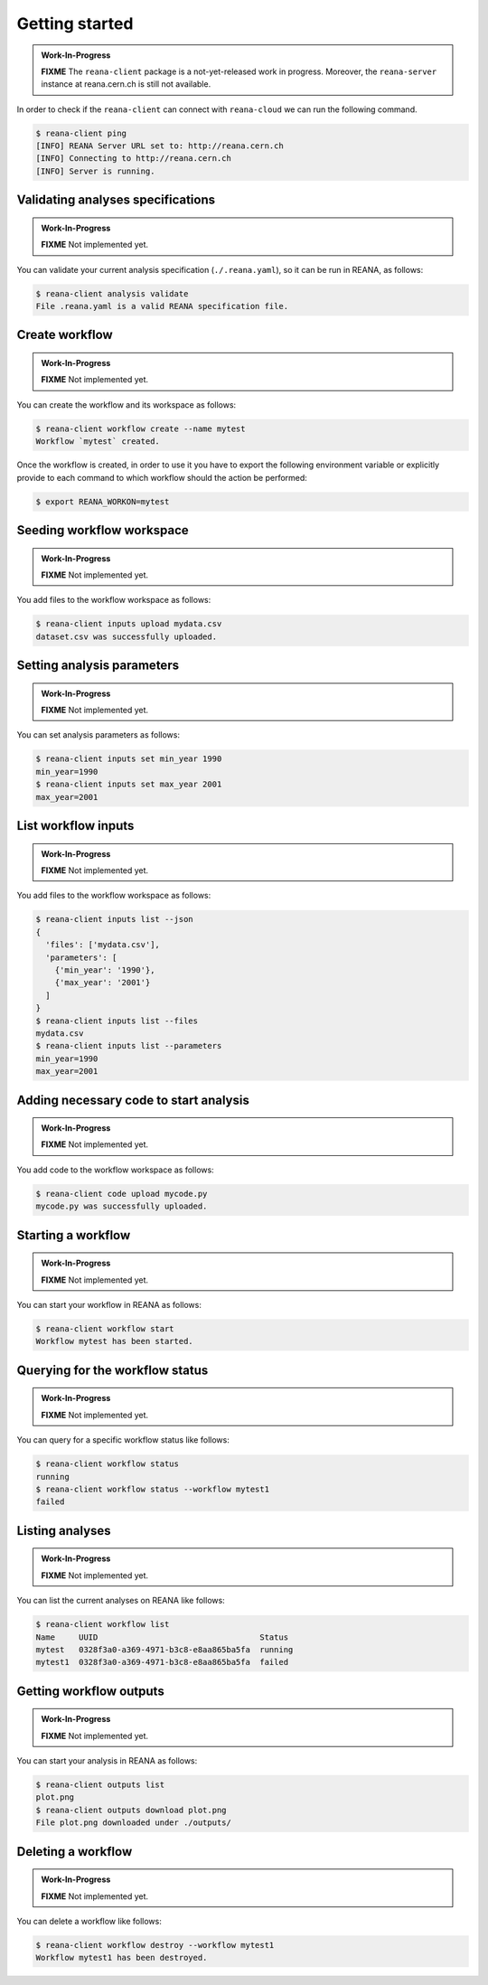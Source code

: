 Getting started
===============

.. admonition:: Work-In-Progress

   **FIXME** The ``reana-client`` package is a not-yet-released work in
   progress. Moreover, the ``reana-server`` instance at reana.cern.ch is
   still not available.

In order to check if the ``reana-client`` can connect with ``reana-cloud``
we can run the following command.

.. code-block:: console

   $ reana-client ping
   [INFO] REANA Server URL set to: http://reana.cern.ch
   [INFO] Connecting to http://reana.cern.ch
   [INFO] Server is running.


Validating analyses specifications
----------------------------------

.. admonition:: Work-In-Progress

   **FIXME** Not implemented yet.

You can validate your current analysis specification (``./.reana.yaml``), so it
can be run in REANA, as follows:

.. code-block:: console

   $ reana-client analysis validate
   File .reana.yaml is a valid REANA specification file.


Create workflow
---------------

.. admonition:: Work-In-Progress

   **FIXME** Not implemented yet.

You can create the workflow and its workspace as follows:

.. code-block:: console

   $ reana-client workflow create --name mytest
   Workflow `mytest` created.


Once the workflow is created, in order to use it you have to export the
following environment variable or explicitly provide to each command to which
workflow should the action be performed:

.. code-block:: console

   $ export REANA_WORKON=mytest


Seeding workflow workspace
--------------------------

.. admonition:: Work-In-Progress

   **FIXME** Not implemented yet.

You add files to the workflow workspace as follows:

.. code-block:: console

   $ reana-client inputs upload mydata.csv
   dataset.csv was successfully uploaded.


Setting analysis parameters
---------------------------

.. admonition:: Work-In-Progress

   **FIXME** Not implemented yet.

You can set analysis parameters as follows:

.. code-block:: console

   $ reana-client inputs set min_year 1990
   min_year=1990
   $ reana-client inputs set max_year 2001
   max_year=2001


List workflow inputs
--------------------

.. admonition:: Work-In-Progress

   **FIXME** Not implemented yet.

You add files to the workflow workspace as follows:

.. code-block:: console

   $ reana-client inputs list --json
   {
     'files': ['mydata.csv'],
     'parameters': [
       {'min_year': '1990'},
       {'max_year': '2001'}
     ]
   }
   $ reana-client inputs list --files
   mydata.csv
   $ reana-client inputs list --parameters
   min_year=1990
   max_year=2001


Adding necessary code to start analysis
---------------------------------------

.. admonition:: Work-In-Progress

   **FIXME** Not implemented yet.

You add code to the workflow workspace as follows:

.. code-block:: console

   $ reana-client code upload mycode.py
   mycode.py was successfully uploaded.


Starting a workflow
-------------------

.. admonition:: Work-In-Progress

   **FIXME** Not implemented yet.

You can start your workflow in REANA as follows:

.. code-block:: console

   $ reana-client workflow start
   Workflow mytest has been started.


Querying for the workflow status
--------------------------------

.. admonition:: Work-In-Progress

   **FIXME** Not implemented yet.

You can query for a specific workflow status like follows:

.. code-block:: console

   $ reana-client workflow status
   running
   $ reana-client workflow status --workflow mytest1
   failed


Listing analyses
----------------

.. admonition:: Work-In-Progress

   **FIXME** Not implemented yet.

You can list the current analyses on REANA like follows:

.. code-block:: console

   $ reana-client workflow list
   Name     UUID                                  Status 
   mytest   0328f3a0-a369-4971-b3c8-e8aa865ba5fa  running
   mytest1  0328f3a0-a369-4971-b3c8-e8aa865ba5fa  failed


Getting workflow outputs
------------------------

.. admonition:: Work-In-Progress

   **FIXME** Not implemented yet.

You can start your analysis in REANA as follows:

.. code-block:: console

   $ reana-client outputs list
   plot.png
   $ reana-client outputs download plot.png
   File plot.png downloaded under ./outputs/


Deleting a workflow
-------------------

.. admonition:: Work-In-Progress

   **FIXME** Not implemented yet.

You can delete a workflow like follows:

.. code-block:: console

   $ reana-client workflow destroy --workflow mytest1
   Workflow mytest1 has been destroyed.
